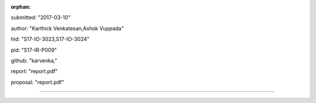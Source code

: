 :orphan:

submitted: "2017-03-10"

author: "Karthick Venkatesan,Ashok Vuppada"

hid: "S17-IO-3023,S17-IO-3024"

pid: "S17-IR-P009"

github: "karvenka,"

report: "report.pdf"

proposal: "report.pdf"

--------------------------------------------------------------------------------
